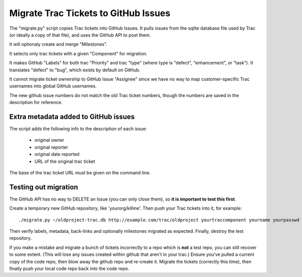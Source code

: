 Migrate Trac Tickets to GitHub Issues
=====================================

The "migrate.py" script copies Trac tickets into GitHub Issues.  It
pulls issues from the sqlite database file used by Trac (or ideally a
copy of that file), and uses the GitHub API to post them.

It will optionaly create and merge "Milestones".

It selects only trac tickets with a given "Component" for migration.

It makes GitHub "Labels" for both trac "Priority" and trac "type"
(where type is "defect", "enhancement", or "task").  It translates
"defect" to "bug", which exists by default on GitHub.

It cannot migrate ticket ownership to GitHub Issue "Assignee" since we
have no way to map customer-specific Trac usernames into global GitHub
usernames.

The new github issue numbers do not match the old Trac ticket numbers,
though the numbers are saved in the description for reference.

Extra metadata added to GitHub issues
-------------------------------------

The script adds the following info to the description of each issue:

 * original owner
 * original reporter
 * original date reported
 * URL of the original trac ticket

The base of the trac ticket URL must be given on the command line.

Testing out migration
---------------------

The GitHub API has no way to DELETE an Issue (you can only close
them), so **it is important to test this first**.

Create a temporary new GitHub repository, like 'yourorg/killme'. Then
push your Trac tickets into it, for example::

  ./migrate.py ~/oldproject-trac.db http://example.com/trac/oldproject yourtraccomponent yourname yourpasswd yourorg/killme

Then verify labels, metadata, back-links and optionally milestones
migrated as expected. Finally, destroy the test repository.

If you make a mistake and migrate a bunch of tickets incorrectly to a
repo which is **not** a test repo, you can still recover to some extent.
(This will lose any issues created within github that aren't in your
trac.)  Ensure you've pulled a current copy of the code repo, then
blow away the github repo and re-create it.  Migrate the tickets
(correctly this time), then finally push your local code repo back
into the code repo.
